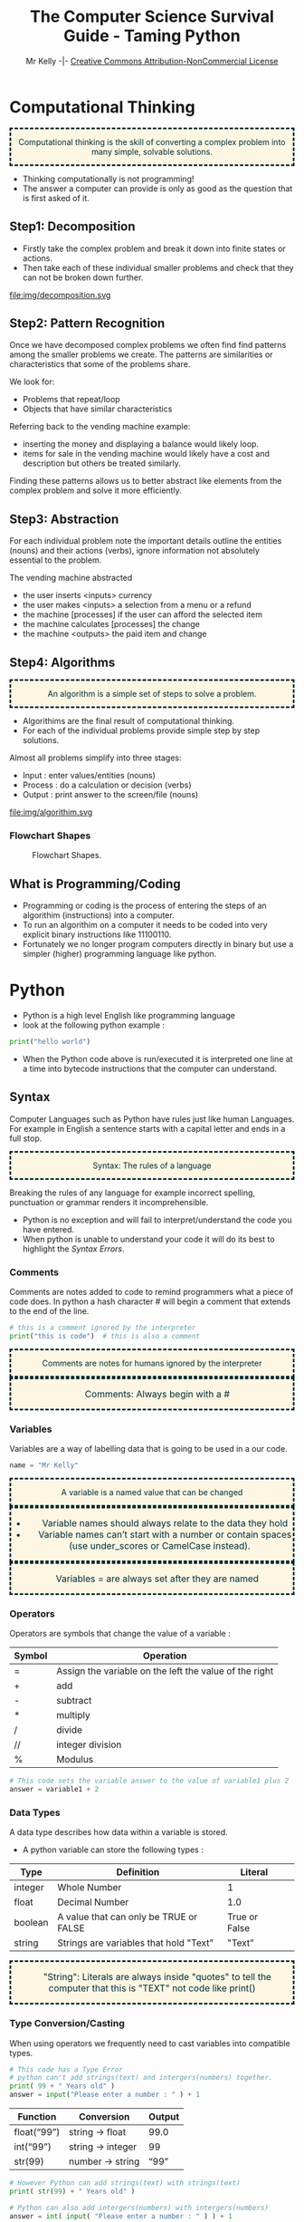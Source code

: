 #+Title: The Computer Science Survival Guide - Taming Python
#+Email: 
#+Author: Mr Kelly -|- [[http://creativecommons.org/licenses/by-nc/4.0/][Creative Commons Attribution-NonCommercial License]]

#+MACRO: NEWLINE @@latex:\\@@ @@html:<br>@@

#+OPTIONS: html-postamble:nil html-scripts:nil html-style:nil num:nil ^:nil
# HTML_HEAD: <link rel="stylesheet" type="text/css" href="css/readtheorg.css"/>

# Slides CSS MIT License + JS GPL License
#+INFOJS_OPT: view:t toc:t ltoc:t mouse:underline buttons:0 path:http://thomasf.github.io/solarized-css/org-info.min.js
#+HTML_HEAD: <link rel="stylesheet" type="text/css" href="css/solarized-light.css" />


#+HTML_HEAD_EXTRA:  <style>.keyword {color:#002b36; text-align: center; background-color:#fdf6e3; border-style: dashed;}</style>
#+HTML_HEAD_EXTRA:  <style>.note {font-size: 12pt; text-indent: 14pt; color:#002b36; text-align: center; background-color:#fdf6e3; border-style: dashed;}</style>


#+LATEX_HEADER: \usepackage[usenames,dvipsnames,svgnames,table]{xcolor}
#+LATEX_HEADER: \newenvironment{keyword}{\color{red}}{\ignorespacesafterend}
#+LATEX_HEADER: \newenvironment{note}{\color{blue}}{\ignorespacesafterend}

* Computational Thinking
#+BEGIN_keyword
Computational thinking is the skill of converting a complex problem into many simple, solvable solutions.
#+END_keyword
- Thinking computationally is not programming! 
- The answer a computer can provide is only as good as the question that is first asked of it.

** Step1: Decomposition 
- Firstly take the complex problem and break it down into finite states or actions.
- Then take each of these individual smaller problems and check that they can not be broken down further.

#+CAPTION: For example consider a vending machine (a complex problem)
#+NAME: fig.Decomposition 
#+ATTR_HTML: :width 70%
file:img/decomposition.svg

** Step2: Pattern Recognition
Once we have decomposed complex problems we often find  find patterns among the smaller problems we create. 
The patterns are similarities or characteristics that some of the problems share.   

We look for:
- Problems that repeat/loop
- Objects that have similar characteristics

Referring back to the vending machine example:
- inserting the money and displaying a balance would likely loop.
- items for sale in the vending machine would likely have a cost and description but others be treated similarly.

Finding these patterns allows us to better abstract like elements from the complex problem and solve it more efficiently.  

** Step3: Abstraction
For each individual problem note the important details outline the entities (nouns) and their actions (verbs), ignore information not absolutely essential to the problem.

The vending machine abstracted
- the user inserts <inputs> currency
- the user makes <inputs> a selection from a menu or a refund
- the machine [processes] if the user can afford the selected item
- the machine calculates [processes] the change
- the machine <outputs> the paid item and change

** Step4: Algorithms
#+BEGIN_keyword
An algorithm is a simple set of steps to solve a problem.
#+END_keyword

- Algorithims are the final result of computational thinking.
- For each of the individual problems provide simple step by step solutions. 

Almost all problems simplify into three stages: 
  + Input   : enter values/entities (nouns) 
  + Process : do a calculation or decision (verbs)
  + Output  : print answer to the screen/file (nouns)


#+CAPTION: Algorithms are written as pseudocode and flowcharts. 
#+NAME: fig.Algorithm
#+ATTR_HTML: :width 80%
file:img/algorithim.svg

*** Flowchart Shapes
#+CAPTION: Flowchart Shapes. 
#+NAME: fig.flowchart shapes
#+ATTR_HTML: :width 80%
[[file:img/REPLACEME.png]]

** What is Programming/Coding
- Programming or coding is the process of entering the steps of an algorithim (instructions) into a computer.  
- To run an algorithim on a computer it needs to be coded into very explicit binary instructions like 11100110.
- Fortunately we no longer program computers directly in binary but use a simpler (higher) programming language like python.  

* Python
- Python is a high level English like programming language
- look at the following python example :

#+BEGIN_SRC python -i
print("hello world")
#+END_SRC

- When the Python code above is run/executed it is interpreted one line at a time into bytecode instructions that the computer can understand.

** Syntax    
Computer Languages such as Python have rules just like human Languages. For example in English a sentence starts with a capital letter and ends in a full stop.

#+BEGIN_keyword
Syntax: The rules of a language
#+END_keyword 

Breaking the rules of any language for example incorrect spelling, punctuation or grammar renders it incomprehensible.
- Python is no exception and will fail to interpret/understand the code you have entered.
- When python is unable to understand your code it will do its best to highlight the [[Syntax Errors][Syntax Errors]].

*** Comments
Comments are notes added to code to remind programmers what a piece of code does.
In python a hash character # will begin a comment that extends to the end of the line.

#+BEGIN_SRC python -i
# this is a comment ignored by the interpreter
print("this is code")  # this is also a comment
#+END_SRC

#+BEGIN_keyword
Comments are notes for humans ignored by the interpreter
#+END_keyword

#+BEGIN_note
Comments: Always begin with a #
#+END_note

*** Variables
Variables are a way of labelling data that is going to be used in a our code.
#+BEGIN_SRC python -i
name = "Mr Kelly"
#+END_SRC

#+BEGIN_keyword
A variable is a named value that can be changed
#+END_keyword

#+BEGIN_note
- Variable names should always relate to the data they hold
- Variable names can’t start with a number or contain spaces (use under_scores or CamelCase instead).
#+END_note

#+BEGIN_note
Variables = are always set after they are named
#+END_note

*** Operators
Operators are symbols that change the value of a variable :

| Symbol         | Operation                                                        |
|----------------+------------------------------------------------------------------|
| =              | Assign the variable on the left the value of the right |
| +              | add                                                    |
| -              | subtract                                               |
| *              | multiply                                               |
| @@html:&#47;@@ @@latex:&frasl;@@  | divide                                                 |
| //             | integer division                                       |
| %              | Modulus                                                |


#+BEGIN_SRC python -i
# This code sets the variable answer to the value of variable1 plus 2
answer = variable1 + 2
#+END_SRC

*** Data Types
A data type describes how data within a variable is stored.
- A python variable can store the following types : 
| Type    | Definition                             | Literal       |   
|---------+----------------------------------------+---------------|   
| integer | Whole Number                           | 1             |   
| float   | Decimal Number                         | 1.0           |   
| boolean | A value that can only be TRUE or FALSE | True or False |   
| string  | Strings are variables that hold "Text" | "Text"        |   


#+BEGIN_note  
"String": Literals are always inside "quotes"
to tell the computer that this is 
"TEXT" not code like
print()
#+END_note

*** Type Conversion/Casting
When using operators we frequently need to cast variables into compatible types.

#+BEGIN_SRC python -i
# This code has a Type Error 
# python can't add strings(text) and intergers(numbers) together.
print( 99 + " Years old" ) 
answer = input("Please enter a number : " ) + 1 
#+END_SRC

| Function    | Conversion        | Output  |
|-------------+-------------------+---------|
| float(“99”) | string -> float   | 99.0    |
| int(“99”)   | string -> integer | 99      |
| str(99)     | number -> string  | “99” |
#+TBLFM: $3=99.0

#+BEGIN_SRC python -i
# However Python can add strings(text) with strings(text)
print( str(99) + " Years old" ) 

# Python can also add intergers(numbers) with intergers(numbers) 
answer = int( input( "Please enter a number : " ) ) + 1 
#+END_SRC
  

*** Functions
#+CAPTION: Function
#+NAME: fig.While Loop 
#+ATTR_HTML: :width 70%
file:img/Function.svg

Functions are a way of reusing sets of instructions that perform the same task.
- For example two common functions used in python are print and input:
#+BEGIN_SRC python -i
name = input("Please enter your name : ")
print("hello ", name)
#+END_SRC
- input( "Question ?" )
  + Takes a string to display
  + captures the users keystrokes until the enter key is pressed
  + then returns what the user has typed

- print( "OUTPUT" )
  + takes a "string" and displays it on the screen

#+BEGIN_keyword 
Functions are named commands() that may take inputs and/or return an output
#+END_keyword

#+BEGIN_note
Note Functions always have brackets() after their names 
#+END_note

*** Defining New Functions
You can also define your own functions using the syntax below:

#+BEGIN_SRC python -i
def function_name(input_variable1,input_variable2):
    """ Comment describing what the function does """
    CODEBLOCK
    CODEBLOCK
    CODEBLOCK
    return output_variable
#+END_SRC

#+BEGIN_note
Whenever you reuse your code it should be in a function...
#+END_note

#+BEGIN_note
note the use of : to start an indented codeblock
#+END_note
*** Codeblocks / Indentation
The purpose of a code block is to define statements that will be executed together.
Codeblocks are needed when code forks, loops or is otherwise referenced or reused.

In many high level languages instructions can be grouped together into blocks using curly brackets {...}.
#+BEGIN_SRC c++
int add(int x, int y)
{ // start a block
    return x + y;
} // end a block
#+END_SRC
Python separates code-blocks purely on indentation alone as follows :
#+BEGIN_SRC python -i
def add(x,y):
    """ As the following lines are indented they belong to the add function """
    Ans = x + y
    return Ans
#+END_SRC

  
*** Syntax Reference Table
| Syntax Table            |                                                                |
|-------------------------+----------------------------------------------------------------|
| # Comment               | Text for humans ignored by the computer                        |
| Variable =              | A named value that can be changed                              |
| “String”                | A variable that holds "Text"                                   |
| Function( inputs )      | A named command() that may take inputs and/or return an output |
| Operators               | + plus   - minus   * times   / divide   = assign               |


** Logic
Logic statements allow the programmer to control the flow of a program to repeat or execute codeblocks selectively.

*** Comparison Operators
Frequently an algorithm needs to compare values (variables) in order make a decision. 

#+BEGIN_note
Note the result of a comparison operation is always a boolean ( True or False ).
#+END_note

Python has the following operators to compare variables :
| Symbol | Operation                 |
|--------+---------------------------|
| ==     | Is equal too              |
| !=     | Is not equal too          |
| <      | Less than                 |
| <=     | Less than or equal too    |
| >      | Greater than              |
| >=     | Greater than or equal too |
 

#+BEGIN_note
Note the double == means test if the left is equal to the right.
#+END_note

#+BEGIN_note
Be careful with the use of  > GREATER THAN and  < LESS THAN it is very easy to mix them up.
#+END_note

#+BEGIN_SRC python -i
print(1==1)
print(1!=2)
print(1<2)
print(1>2)
#+END_SRC


*** Boolean Operators
For many algorithms logic conditions/statements need to be combined. 

Python provides the following boolean operators:
 | Symbol | Operation              |
|--------+------------------------|
| and | TRUE and FALSE = FALSE    |
| or  | TRUE or  FALSE = TRUE     |
| not | Inverts Statement Logic   |

#+BEGIN_SRC python -i
print(True and True)
print(True and True and False)
print(True or False or False)
print(not True)
#+END_SRC

#+BEGIN_note
- A single False in a boolean AND statement equates to False.
- A single True in a boolean OR statement equates to True. 
#+END_note


*** IF Statement
#+BEGIN_keyword
IF : Selectively run a codeblock only if a condition is meet (True).
#+END_keyword 

#+CAPTION: if, else if (elif) and else
#+NAME: fig.Decomposition 
#+ATTR_HTML: :width 80%
file:img/if.svg


For example :
#+BEGIN_SRC python -i
score = 42
if score > 80:
    print("Excellent")
elif score >= 50
    print("Well Done")
else:
    print("Please Try Again")
#+END_SRC

*** Loops
Loops allow us to repeat code according to a condition. Ie:

#+CAPTION: Loops
#+NAME: fig.While Loop 
#+ATTR_HTML: :width 50%
file:img/loops.svg

- Open umbrella while it is raining

- For each student in classroom give candy

- Repeat this instruction 10 times 

**** While Loop
#+BEGIN_keyword
While: A statement that repeats a codeblock while the condition is True.
#+END_keyword 

#+BEGIN_SRC python -i
weather = "Raining"

while weather == "Raining":
    print("It is raining, umbrella open")

print("It is no longer raining close umbrella")
#+END_SRC

note the above will create an [[Infinite Loops][infinite loop]] as weather always == "Raining" 

**** For Loop
#+BEGIN_keyword
For : A statement that repeats a codeblock a known number of times. 
#+END_keyword 

#+BEGIN_SRC python -i
# The range statement controls the for loops begining termination and step
# the for loop below begins at 1 terminates at 11 and steps by 1 each loop 
for i in range(1,11,1):
    print(i)
#+END_SRC

#+BEGIN_note
For loops do not execute their terminal iteration; That is the loop above will print 1..10 not 11   
#+END_note

**** Recursive Functions 
Another easy way to loop based on the outcome of a previous calculation/input is to recursively call a function.

For example [[Input Validation][validating user input]] by asking them to repeat an input that couldn't be understood :

#+BEGIN_SRC python -i
def input_int_min_max(prompt,MIN, MAX):
    """ Simplified Validation Function to ensure the user enters an integer between min and max"""
    if(num >= MIN and num <= MAX):
        return num
    else:
        print("INVAILD")
        return input_int_min_max(prompt,MIN, MAX)
#+END_SRC

#+BEGIN_keyword
Recursive Function : A function that calls itself directly or indirectly forming a loop
#+END_keyword 


*** Nested Logic
For complex problems it is also possible to nest logic statements within each other.
#+BEGIN_SRC python -i
if weather == "Wet":
    if weather == "Windy":
        # wet and windy
        print("Take Raincoat")
    else:
        # just wet
        print("Take Umbrella")
#+END_SRC
Avoid nesting your code if possible as it makes code more difficult to read and debug, common solutions include:

simplifying boolean statements, for example :
 
use functions for duplicate fork code : 

** Data Structures
#+BEGIN_keyword
Data structures are a way to organise related data together with methods to access and manipulate them efficiently.
#+END_keyword 
Often a program needs to work with many similar variables such as items, names, groups etc.
Consider for example a simple program that averages the scores for 30 students:
#+BEGIN_SRC python -i
student_score1 = 10
student_score2 = 20
student_score3 = 30
...
total = student_score1 + student_score2 + ... 
average = total / 30
#+END_SRC
Although the above would solve the average, it has limitations:
- The code above will only work for exactly 30 students.
- Coding without data containers would be more time consuming rewriting very similar instructions.
- The programmer is very likely to make mistakes. 


*** Sequence Data Structures
Python sequences (strings, lists tuples) are ordered data structures that allow a single identifier to index more than one value.

#+CAPTION: Sequence of length 4
#+NAME: fig.Arrays 
#+ATTR_HTML: :width 50%
file:img/array.svg

**** Python Strings
A string is specialized data structure to hold a sequence of characters.
A character is simply a symbol such as the letters of the English language (Python, string is a sequence of Unicode encoded characters) . 

#+BEGIN_note
Note unlike other languages python :
- doesen't have a char type, just a string of a single char
- strings are immutable, can not be edited
#+END_note

Updating Strings
You can "update" an existing string by (re)assigning a variable to another string.

**** Python Lists and Tuples
Unlike strings that contain only characters, list and tuples can contain any type of objects

The previous averaging problem can be solved using a list data structure:
#+BEGIN_SRC python -i
# sum : total the values of each item in the list
# len : count the number of values held in the list
listValues = [10,20,30,40]
average = sum(listValues) / len(listValues)
#+END_SRC
- This solution will work for any number of students and is much easier and less error prone for the programmer.
   
#+BEGIN_note
- Note unlike other language python uses link lists for its data structures (most languages use congruent and adjacent arrays). 
- As Python is dynamicly typed Language items in a list need not be of the same type.
#+END_note


List deletion

***** Nested lists


***** Strings and lists


** File I/O
binary and text ...

*** Read
*** Write
*** Append

*** Parsing 


** SQL
Server Query Language ... really is a book worthy topic 
CRUD

** Handling Errors 
Murphy's law Anything that can go wrong will go wrong

*** Syntax Errors
Syntax errors are the result of breaking the rules of the python language such as spelling, punctuation etc.
- When python is unable to understand your code it will do its best to highlight the syntax error.
[[file:img/syntax_error.jpg]]
- The example python code above contains multiple errors.
  + print is misspelt Pr0nt (note python is case sensitive)
  + the string "Syntax is missing a double quote   
  + the print function is missing a closing bracket 

#+BEGIN_keyword
Syntax Error : The code cannot be interpreted as it violates the rules of the language	 
#+END_keyword 
*** Logic Error 
#+BEGIN_keyword
Logic Error : The code runs but produces the incorrect output for some or all input(s)	 
#+END_keyword 

**** Infinite Loops
Infinite loops are a type of logic error where by a program loops through a codeblock endlessly.  
There are three common causes of infinite loops:
- resetting the conditional variable incorrectly
#+BEGIN_SRC python -i
num = 1
while num > 0:
    num = 10
# This will loop forever as num is reset within the loop.
#+END_SRC

- incorrect comparison operator
#+BEGIN_SRC python -i
num = 0
while num < 0:
    num = num - 1
# This will loop forever as num will always be Less than zero.
# the programmer either intended to use > Greater than or for num to increment 
#+END_SRC
- unbreakable condition
#+BEGIN_SRC python -i
while True:
# This will always loop as the condition is True.
# This loop can only be broken with the use of a Break statement 
#+END_SRC
alternatively in the case of recursive functions
#+BEGIN_SRC python -i
def recursive_fun():
    return recursive_fun()
# This function calls itself directly without a breakable condition
# Be careful this can also happen indirectly with many functions calling each other.
#+END_SRC
*** Run Time Error
#+BEGIN_keyword
Run Time Error : The code fails during execution  	 
#+END_keyword 

Using an undeclared variable or indexing out of range 

**** exception handling
When an error occurs in python it terminates the current instruction and raises an exception.
If the exception isn't handled by the program it is terminated and an error message is output to the shell.

Therefore if you have some code that may raise an exception (opening files/networks, user input) 
you should place the code in a try except block.

#+BEGIN_SRC python -i
try:
  doSomething() # that may crash
except: 
  # doSomething() has caused a crash so
  do_something_else()
else:
  # doSomething() is good so
  save()
#+END_SRC

The codeblock between the try and except is first executed.
If no exception occurs, the except clause is skipped and the optional else codeblock is executed.

*** Input Validation
It is sound programming practice to protect your program from invalid and malicious input.

#+BEGIN_note
Accepting invalid input is a cause of run time errors and is also a security concern.
#+END_note



Data type validation :
#+BEGIN_SRC python -i
def input_int():
    try:
        number = int(input("INPUT NUMBER \n : "))
    except:
        print("Input Invalid Please enter a whole number in the format 10")
        input_int()
    else:
        return number
#+END_SRC

Range validation
#+BEGIN_SRC python -i
def int_min_max(num, MIN, MAX):
    if(num >= MIN and num <= MAX):
        return num
    else:
        return None
#+END_SRC

Constraint validation
#+BEGIN_SRC python -i
def yes_or_no():
    user_choice = ""
    while user_choice not in ["yes","no"]:
        user_choice = input("yes or no").lower()  
    return user_choice   
#+END_SRC
*** Debugging 
#+BEGIN_keyword
Debugging: The process of identify and correcting the cause of an error
#+END_keyword 

Although the python interpreter does its best to inform the user as to cause of a crash (such as dividing by zero) in complex programs it is often unclear what the cause of the error was (ie why and where did the program divide by zero).

However depending on your IDE (integrated development environment) a python programmer has many tools at their disposal for example [[https://www.cs.uky.edu/~keen/help/debug-tutorial/debug.html][idle]] has its own debugger.
http://winpdb.org/

This guide will detail the use of Pythons debugger module, pdb.

**** Tracing 
Tracing is a debugging technique where by a programmer follows the execution of their code line by line. As this can be a tedious process in larger programs, programmers often start a trace at a point of interest in their code rather the beginning.

 A debugging tool makes this easy to do, by allowing you to execute your program line by line, querying the values of variables along the way.


#+BEGIN_SRC python -i
# Firslty import the pdb module at the top of your python file
import pdb

# ... clean code that we know works ...

# Next to begin a trace, insert the following code above the line of interest:
pdb.set_trace()

#+END_SRC

Python will execute the program as normal until it encounters pdb.set_trace().
Python will then pause execution, display the next line that will be executed and wait for your command.

Pdb offers the following commands to inspect the current state of the paused program :
| Command | Operation                 |
|--------+---------------------------|
| n         | Execute the next statement |
| p var     | Print the current value of var |
| l      | where am I (list current statements) |
| c      | stop debugging run normally until next pdb.set_trace()  |
| r      | stop debugging run normally untilnext return |
| q    | quit |

*** Maintainability / Robustness 
The following are considered good programming practice and are essential in ensuring that every program is robust and maintainable:  
- Coding style and naming convention
  + To the greatest extent possible write code that is Pythonic and literal.
  + Module,Classes,Functions and Variables all need consistent meaningful names.
  + (KEEP IT SIMPLE STUPID) good python code reads almost like English.  
- Comments 
  + Concise meaningful comments are best, little and often
- Functions
  + If you ever copy and paste code ask yourself should this be a function or a class?
  + have I simplified/modelled the problem properly ?   
- Modules 
  + Don't write absolutely everything into one huge python file, use separate modules for larger projects and reusable components.  


** Advanced
*** OOP in Python





